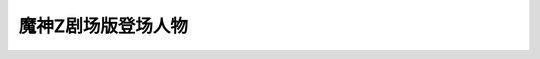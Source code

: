 .. meta::
   :description: 魔神Z剧场版登场人物#

.. _srw4_pilots_mazinger_z_the_movie:

魔神Z剧场版登场人物
=========================================

